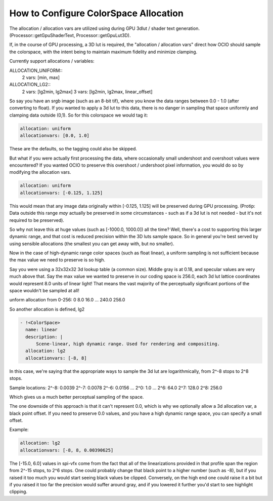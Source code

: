 ..
  SPDX-License-Identifier: CC-BY-4.0
  Copyright Contributors to the OpenColorIO Project.

.. _allocationvars:

How to Configure ColorSpace Allocation
======================================

The allocation / allocation vars are utilized using during GPU 3dlut / shader
text generation. (Processor::getGpuShaderText, Processor::getGpuLut3D).

If, in the course of GPU processing, a 3D lut is required, the "allocation /
allocation vars" direct how OCIO should sample the colorspace, with the intent
being to maintain maximum fidelity and minimize clamping.

Currently support allocations / variables:

ALLOCATION_UNIFORM::
    2 vars: [min, max]

ALLOCATION_LG2::
    2 vars: [lg2min, lg2max]
    3 vars: [lg2min, lg2max, linear_offset]

So say you have an srgb image (such as an 8-bit tif), where you know the data
ranges between 0.0 - 1.0 (after converting to float).  If you wanted to apply
a 3d lut to this data, there is no danger in sampling that space uniformly and
clamping data outside (0,1).   So for this colorspace we would tag it:

.. code-block:: yaml

    allocation: uniform
    allocationvars: [0.0, 1.0]

These are the defaults, so the tagging could also be skipped.

But what if you were actually first processing the data, where occasionally
small undershoot and overshoot values were encountered? If you wanted OCIO to
preserve this overshoot / undershoot pixel information, you would do so by
modifying the allocation vars.

.. code-block:: yaml

    allocation: uniform
    allocationvars: [-0.125, 1.125]

This would mean that any image data originally within [-0.125, 1.125] will be
preserved during GPU processing.  (Protip: Data outside this range *may*
actually be preserved in some circumstances - such as if a 3d lut is not needed
- but it's not required to be preserved).

So why not leave this at huge values (such as [-1000.0, 1000.0]) all the time?
Well, there's a cost to supporting this larger dynamic range, and that cost is
reduced precision within the 3D luts sample space.   So in general you're best
served by using sensible allocations (the smallest you can get away with, but
no smaller).

Now in the case of high-dynamic range color spaces (such as float linear), a
uniform sampling is not sufficient because the max value we need to preserve is
so high.

Say you were using a 32x32x32 3d lookup table (a common size).  Middle gray is
at 0.18, and specular values are very much above that.  Say the max value we
wanted to preserve in our coding space is 256.0, each 3d lut lattice coordinates
would represent 8.0 units of linear light! That means the vast majority of the
perceptually significant portions of the space wouldn't be sampled at all!

unform allocation from 0-256\:
0
8.0
16.0
...
240.0
256.0

So another allocation is defined, lg2

.. code-block:: yaml

      - !<ColorSpace>
        name: linear
        description: |
            Scene-linear, high dynamic range. Used for rendering and compositing.
        allocation: lg2
        allocationvars: [-8, 8]

In this case, we're saying that the appropriate ways to sample the 3d lut are
logarithmically, from 2^-8 stops to 2^8 stops.

Sample locations:
2^-8\: 0.0039
2^-7\: 0.0078
2^-6\: 0.0156
...
2^0\:  1.0
...
2^6\:  64.0
2^7\:  128.0
2^8\:  256.0

Which gives us a much better perceptual sampling of the space.

The one downside of this approach is that it can't represent 0.0,
which is why we optionally allow a 3d allocation var, a black point
offset.  If you need to preserve 0.0 values, and you have a high
dynamic range space, you can specify a small offset.

Example:

.. code-block:: yaml

    allocation: lg2
    allocationvars: [-8, 8, 0.00390625]

The [-15.0, 6.0] values in spi-vfx come from the fact that all of the
linearizations provided in that profile span the region from 2^-15
stops, to 2^6 stops.   One could probably change that black point to a
higher number (such as -8), but if you raised it too much you would
start seeing black values be clipped.   Conversely, on the high end
one could raise it a bit but if you raised it too far the precision
would suffer around gray, and if you lowered it further you'd start to
see highlight clipping.

